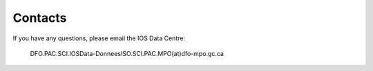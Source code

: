 ============
Contacts
============

If you have any questions, please email the IOS Data Centre: 

    DFO.PAC.SCI.IOSData-DonneesISO.SCI.PAC.MPO(at)dfo-mpo.gc.ca





